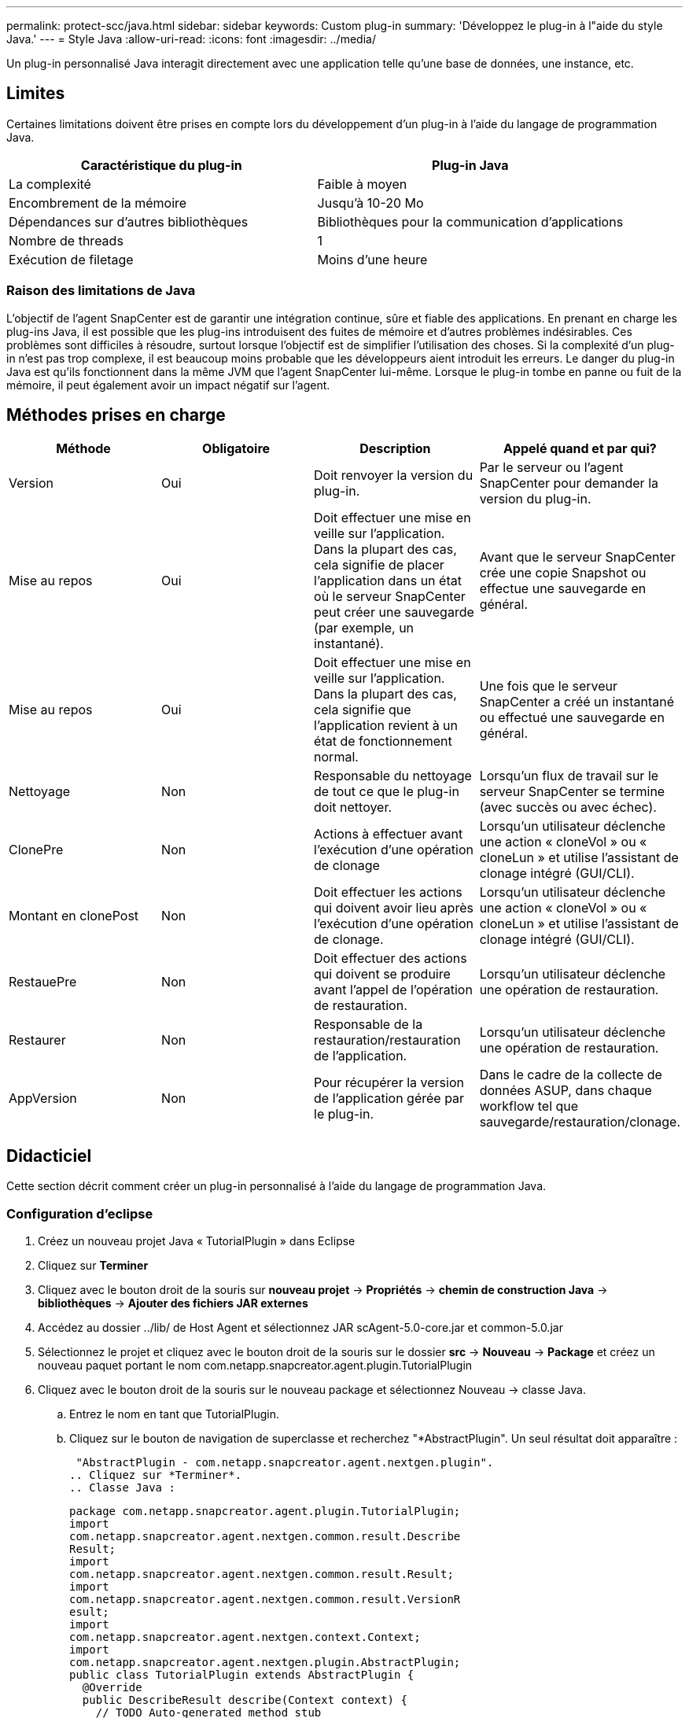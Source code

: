 ---
permalink: protect-scc/java.html 
sidebar: sidebar 
keywords: Custom plug-in 
summary: 'Développez le plug-in à l"aide du style Java.' 
---
= Style Java
:allow-uri-read: 
:icons: font
:imagesdir: ../media/


[role="lead"]
Un plug-in personnalisé Java interagit directement avec une application telle qu'une base de données, une instance, etc.



== Limites

Certaines limitations doivent être prises en compte lors du développement d'un plug-in à l'aide du langage de programmation Java.

|===
| Caractéristique du plug-in | Plug-in Java 


 a| 
La complexité
 a| 
Faible à moyen



 a| 
Encombrement de la mémoire
 a| 
Jusqu'à 10-20 Mo



 a| 
Dépendances sur d'autres bibliothèques
 a| 
Bibliothèques pour la communication d'applications



 a| 
Nombre de threads
 a| 
1



 a| 
Exécution de filetage
 a| 
Moins d'une heure

|===


=== Raison des limitations de Java

L'objectif de l'agent SnapCenter est de garantir une intégration continue, sûre et fiable des applications. En prenant en charge les plug-ins Java, il est possible que les plug-ins introduisent des fuites de mémoire et d'autres problèmes indésirables. Ces problèmes sont difficiles à résoudre, surtout lorsque l'objectif est de simplifier l'utilisation des choses. Si la complexité d'un plug-in n'est pas trop complexe, il est beaucoup moins probable que les développeurs aient introduit les erreurs. Le danger du plug-in Java est qu'ils fonctionnent dans la même JVM que l'agent SnapCenter lui-même. Lorsque le plug-in tombe en panne ou fuit de la mémoire, il peut également avoir un impact négatif sur l'agent.



== Méthodes prises en charge

|===
| Méthode | Obligatoire | Description | Appelé quand et par qui? 


 a| 
Version
 a| 
Oui
 a| 
Doit renvoyer la version du plug-in.
 a| 
Par le serveur ou l'agent SnapCenter pour demander la version du plug-in.



 a| 
Mise au repos
 a| 
Oui
 a| 
Doit effectuer une mise en veille sur l'application. Dans la plupart des cas, cela signifie de placer l'application dans un état où le serveur SnapCenter peut créer une sauvegarde (par exemple, un instantané).
 a| 
Avant que le serveur SnapCenter crée une copie Snapshot ou effectue une sauvegarde en général.



 a| 
Mise au repos
 a| 
Oui
 a| 
Doit effectuer une mise en veille sur l'application. Dans la plupart des cas, cela signifie que l'application revient à un état de fonctionnement normal.
 a| 
Une fois que le serveur SnapCenter a créé un instantané ou effectué une sauvegarde en général.



 a| 
Nettoyage
 a| 
Non
 a| 
Responsable du nettoyage de tout ce que le plug-in doit nettoyer.
 a| 
Lorsqu'un flux de travail sur le serveur SnapCenter se termine (avec succès ou avec échec).



 a| 
ClonePre
 a| 
Non
 a| 
Actions à effectuer avant l'exécution d'une opération de clonage
 a| 
Lorsqu'un utilisateur déclenche une action « cloneVol » ou « cloneLun » et utilise l'assistant de clonage intégré (GUI/CLI).



 a| 
Montant en clonePost
 a| 
Non
 a| 
Doit effectuer les actions qui doivent avoir lieu après l'exécution d'une opération de clonage.
 a| 
Lorsqu'un utilisateur déclenche une action « cloneVol » ou « cloneLun » et utilise l'assistant de clonage intégré (GUI/CLI).



 a| 
RestauePre
 a| 
Non
 a| 
Doit effectuer des actions qui doivent se produire avant l'appel de l'opération de restauration.
 a| 
Lorsqu'un utilisateur déclenche une opération de restauration.



 a| 
Restaurer
 a| 
Non
 a| 
Responsable de la restauration/restauration de l'application.
 a| 
Lorsqu'un utilisateur déclenche une opération de restauration.



 a| 
AppVersion
 a| 
Non
 a| 
Pour récupérer la version de l'application gérée par le plug-in.
 a| 
Dans le cadre de la collecte de données ASUP, dans chaque workflow tel que sauvegarde/restauration/clonage.

|===


== Didacticiel

Cette section décrit comment créer un plug-in personnalisé à l'aide du langage de programmation Java.



=== Configuration d'eclipse

. Créez un nouveau projet Java « TutorialPlugin » dans Eclipse
. Cliquez sur *Terminer*
. Cliquez avec le bouton droit de la souris sur *nouveau projet* -> *Propriétés* -> *chemin de construction Java* -> *bibliothèques* -> *Ajouter des fichiers JAR externes*
. Accédez au dossier ../lib/ de Host Agent et sélectionnez JAR scAgent-5.0-core.jar et common-5.0.jar
. Sélectionnez le projet et cliquez avec le bouton droit de la souris sur le dossier *src* -> *Nouveau* -> *Package* et créez un nouveau paquet portant le nom com.netapp.snapcreator.agent.plugin.TutorialPlugin
. Cliquez avec le bouton droit de la souris sur le nouveau package et sélectionnez Nouveau -> classe Java.
+
.. Entrez le nom en tant que TutorialPlugin.
.. Cliquez sur le bouton de navigation de superclasse et recherchez "*AbstractPlugin". Un seul résultat doit apparaître :
+
 "AbstractPlugin - com.netapp.snapcreator.agent.nextgen.plugin".
.. Cliquez sur *Terminer*.
.. Classe Java :
+
....
package com.netapp.snapcreator.agent.plugin.TutorialPlugin;
import
com.netapp.snapcreator.agent.nextgen.common.result.Describe
Result;
import
com.netapp.snapcreator.agent.nextgen.common.result.Result;
import
com.netapp.snapcreator.agent.nextgen.common.result.VersionR
esult;
import
com.netapp.snapcreator.agent.nextgen.context.Context;
import
com.netapp.snapcreator.agent.nextgen.plugin.AbstractPlugin;
public class TutorialPlugin extends AbstractPlugin {
  @Override
  public DescribeResult describe(Context context) {
    // TODO Auto-generated method stub
    return null;
  }
  @Override
  public Result quiesce(Context context) {
    // TODO Auto-generated method stub
    return null;
  }
  @Override
  public Result unquiesce(Context context) {
    // TODO Auto-generated method stub
    return null;
  }
  @Override
  public VersionResult version() {
    // TODO Auto-generated method stub
    return null;
  }
}
....






=== Mise en œuvre des méthodes requises

Les méthodes de mise au repos, de mise au repos et de version sont obligatoires que chaque plug-in Java personnalisé doit implémenter.

La méthode de version suivante permet de renvoyer la version du plug-in.

....
@Override
public VersionResult version() {
    VersionResult versionResult = VersionResult.builder()
                                            .withMajor(1)
                                            .withMinor(0)
                                            .withPatch(0)
                                            .withBuild(0)
                                            .build();
    return versionResult;
}
....
....
Below is the implementation of quiesce and unquiesce method. These will be interacting with   the application, which is being protected by SnapCenter Server. As this is just a tutorial, the
application part is not explained, and the focus is more on the functionality that SnapCenter   Agent provides the following to the plug-in developers:
....
....
@Override
  public Result quiesce(Context context) {
    final Logger logger = context.getLogger();
    /*
      * TODO: Add application interaction here
    */
....
....
logger.error("Something bad happened.");
logger.info("Successfully handled application");
....
....
    Result result = Result.builder()
                    .withExitCode(0)
                    .withMessages(logger.getMessages())
                    .build();
    return result;
}
....
La méthode est passée dans un objet de contexte. Il contient plusieurs aides, par exemple un Logger et un Context Store, ainsi que des informations sur l'opération en cours (ID-workflow, ID-travail). Nous pouvons obtenir l'enregistreur en appelant l'enregistreur final Logger Logger = Context.GetLogger();. L'objet logger fournit des méthodes similaires connues d'autres frameworks de consignation, par exemple, la déconnexion. Dans l'objet résultat, vous pouvez également spécifier le code de sortie. Dans cet exemple, zéro est renvoyé, car il n'y a pas eu de problème. D'autres codes de sortie peuvent correspondre à différents scénarios de défaillance.



=== Utilisation de l'objet résultat

L'objet résultat contient les paramètres suivants :

|===
| Paramètre | Valeur par défaut | Description 


 a| 
Gstn de la
 a| 
Config. Vide
 a| 
Ce paramètre peut être utilisé pour renvoyer les paramètres de configuration au serveur. Il peut s'agir de paramètres que le plug-in souhaite mettre à jour. Si cette modification est effectivement reflétée dans la configuration sur le serveur SnapCenter dépend du paramètre APP_CONF_PERSISTANCE=y ou N dans la configuration.



 a| 
Code exitcode
 a| 
0
 a| 
Indique l'état de l'opération. Un « 0 » signifie que l'opération a été exécutée avec succès. D'autres valeurs indiquent des erreurs ou des avertissements.



 a| 
Stdout
 a| 
Liste vide
 a| 
Il peut être utilisé pour renvoyer des messages stdout au serveur SnapCenter.



 a| 
Stderr
 a| 
Liste vide
 a| 
Il peut être utilisé pour renvoyer des messages stderr au serveur SnapCenter.



 a| 
Messages
 a| 
Liste vide
 a| 
Cette liste contient tous les messages qu'un plug-in souhaite retourner au serveur. Le serveur SnapCenter affiche ces messages dans l'interface de ligne de commande ou l'interface utilisateur graphique.

|===
L'agent SnapCenter fournit Builders (https://en.wikipedia.org/wiki/Builder_pattern["Motif de création"]) pour tous ses types de résultats. L'utilisation est donc très simple :

....
Result result = Result.builder()
                    .withExitCode(0)
                    .withStdout(stdout)
                    .withStderr(stderr)
                    .withConfig(config)
                    .withMessages(logger.getMessages())
                    .build()
....
Par exemple, définissez le code de sortie sur 0, définissez des listes pour stdout et stderr, définissez les paramètres de configuration et ajoutez également les messages de journal qui seront renvoyés au serveur. Si vous n'avez pas besoin de tous les paramètres, envoyez uniquement ceux qui sont nécessaires. Comme chaque paramètre a une valeur par défaut, si vous supprimez .avecExitCode(0) du code ci-dessous, le résultat n'est pas affecté :

....
Result result = Result.builder()
                      .withExitCode(0)
                      .withMessages(logger.getMessages())
                      .build();
....


=== Version

Le versionResult informe le serveur SnapCenter de la version du plug-in. Comme il hérite également du résultat, il contient les paramètres config, exitCode, stdout, stderr et messages.

|===
| Paramètre | Valeur par défaut | Description 


 a| 
Majeur
 a| 
0
 a| 
Champ de version majeure du plug-in.



 a| 
Mineur
 a| 
0
 a| 
Champ de version mineure du plug-in.



 a| 
Correctif
 a| 
0
 a| 
Champ de version du correctif du plug-in.



 a| 
Création
 a| 
0
 a| 
Champ version de build du plug-in.

|===
Par exemple :

....
VersionResult result = VersionResult.builder()
                                  .withMajor(1)
                                  .withMinor(0)
                                  .withPatch(0)
                                  .withBuild(0)
                                  .build();
....


=== Utilisation de l'objet de contexte

L'objet de contexte offre les méthodes suivantes :

|===
| Méthode de contexte | Objectif 


 a| 
String getWorkflowId();
 a| 
Renvoie l'ID de flux de travail utilisé par le serveur SnapCenter pour le flux de travail actuel.



 a| 
Config getconfig() ;
 a| 
Renvoie la configuration en cours d'envoi du serveur SnapCenter à l'agent.

|===


=== ID-workflow

L'ID-workflow est l'identifiant que le serveur SnapCenter utilise pour faire référence à un flux de travail en cours d'exécution spécifique.



=== Gstn de la

Cet objet contient (la plupart) des paramètres qu'un utilisateur peut définir dans la configuration sur le serveur SnapCenter. Cependant, pour des raisons de sécurité, certains de ces paramètres peuvent être filtrés côté serveur. Voici un exemple d'accès à la configuration et de récupération d'un paramètre :

....
final Config config = context.getConfig();
String myParameter =
config.getParameter("PLUGIN_MANDATORY_PARAMETER");
....
""// myParameter" contient maintenant le paramètre lu dans la configuration sur le serveur SnapCenter si une clé de paramètre config n'existe pas, elle renvoie une chaîne vide ("").



=== Exportation du plug-in

Vous devez exporter le plug-in pour l'installer sur l'hôte SnapCenter.

Dans Eclipse, effectuez les tâches suivantes :

. Cliquez avec le bouton droit de la souris sur le package de base du plug-in (dans notre exemple com.netapp.snapcreator.agent.plugin.TutorialPlugin).
. Sélectionnez *Exporter* -> *Java* -> *fichier jar*
. Cliquez sur *Suivant*.
. Dans la fenêtre suivante, spécifiez le chemin du fichier JAR de destination : tutorial_plugin.jar la classe de base du plug-in est appelée TutorialPlugin.class, le plug-in doit être ajouté à un dossier portant le même nom.


Si votre plug-in dépend de bibliothèques supplémentaires, vous pouvez créer le dossier suivant : lib/

Vous pouvez ajouter des fichiers JAR dont le plug-in dépend (par exemple, un pilote de base de données). Lorsque SnapCenter charge le plug-in, il associe automatiquement tous les fichiers JAR de ce dossier et les ajoute au classpath.
